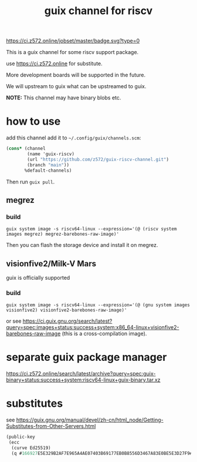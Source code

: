 # -*- mode: org; -*-
#+title: guix channel for riscv

[[https://ci.z572.online/jobset/master/badge.svg?type=0]]

This is a guix channel for some riscv support package.

use https://ci.z572.online for substitute.

More development boards will be supported in the future.

We will upstream to guix what can be upstreamed to guix.

*NOTE:* This channel may have binary blobs etc.

* how to use
add this channel
add it to =~/.config/guix/channels.scm=:

#+begin_src scheme
  (cons* (channel
          (name 'guix-riscv)
          (url "https://github.com/z572/guix-riscv-channel.git")
          (branch "main"))
         %default-channels)
#+end_src

Then run =guix pull=.

** megrez

*** build
#+begin_src shell
guix system image -s riscv64-linux --expression='(@ (riscv system images megrez) megrez-barebones-raw-image)'
#+end_src
#+RESULTS:
=/gnu/store/...-megrez-barebones-raw-image=

Then you can flash the storage device and install it on megrez.

** visionfive2/Milk-V Mars
guix is ​​officially supported

*** build

#+begin_src shell
  guix system image -s riscv64-linux --expression='(@ (gnu system images visionfive2) visionfive2-barebones-raw-image)'
#+end_src
or see https://ci.guix.gnu.org/search/latest?query=spec:images+status:success+system:x86_64-linux+visionfive2-barebones-raw-image
(this is a cross-compilation image).


* separate guix package manager

https://ci.z572.online/search/latest/archive?query=spec:guix-binary+status:success+system:riscv64-linux+guix-binary.tar.xz

* substitutes
see [[https://guix.gnu.org/manual/devel/zh-cn/html_node/Getting-Substitutes-from-Other-Servers.html]]

#+begin_src scheme
  (public-key 
   (ecc 
    (curve Ed25519)
    (q #166927E5E329B2AF7E965A4AE07403B69177EB0B8556D3467A83E0BE5E3D27F9#)))
#+end_src
